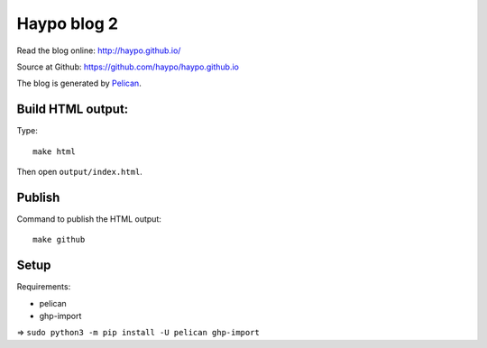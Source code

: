 ++++++++++++
Haypo blog 2
++++++++++++

Read the blog online: http://haypo.github.io/

Source at Github: https://github.com/haypo/haypo.github.io

The blog is generated by `Pelican <http://docs.getpelican.com/>`_.

Build HTML output:
=======

Type::

    make html

Then open ``output/index.html``.


Publish
=======

Command to publish the HTML output::

    make github


Setup
=====

Requirements:

* pelican
* ghp-import

=> ``sudo python3 -m pip install -U pelican ghp-import``

